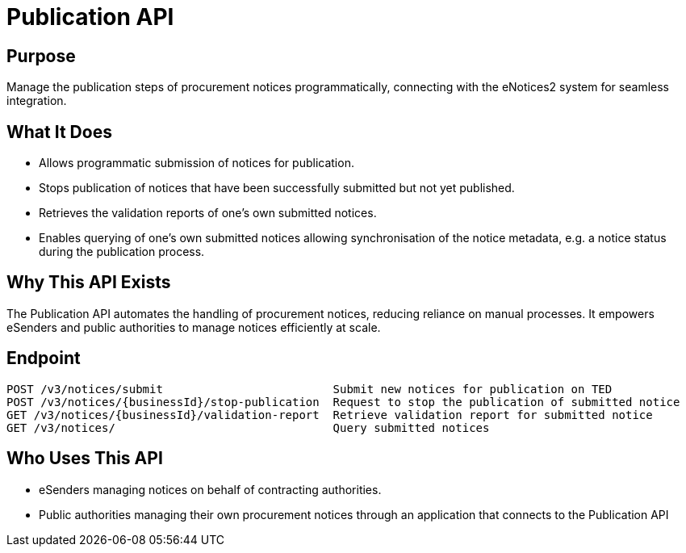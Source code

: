 = Publication API  

== Purpose 
Manage the publication steps of procurement notices programmatically, connecting with the eNotices2 system for seamless integration.

== What It Does 
* Allows programmatic submission of notices for publication.  
* Stops publication of notices that have been successfully submitted but not yet published. 
* Retrieves the validation reports of one’s own submitted notices. 
* Enables querying of one’s own submitted notices allowing synchronisation of the notice metadata, e.g. a notice status during the publication process. 

== Why This API Exists
The Publication API automates the handling of procurement notices, reducing reliance on manual processes. It empowers eSenders and public authorities to manage notices efficiently at scale.

== Endpoint

[source]
----
POST /v3/notices/submit			        Submit new notices for publication on TED
POST /v3/notices/{businessId}/stop-publication	Request to stop the publication of submitted notice
GET /v3/notices/{businessId}/validation-report	Retrieve validation report for submitted notice
GET /v3/notices/			        Query submitted notices

----  

== Who Uses This API
* eSenders managing notices on behalf of contracting authorities. 
* Public authorities managing their own procurement notices through an application that connects to the Publication API 
